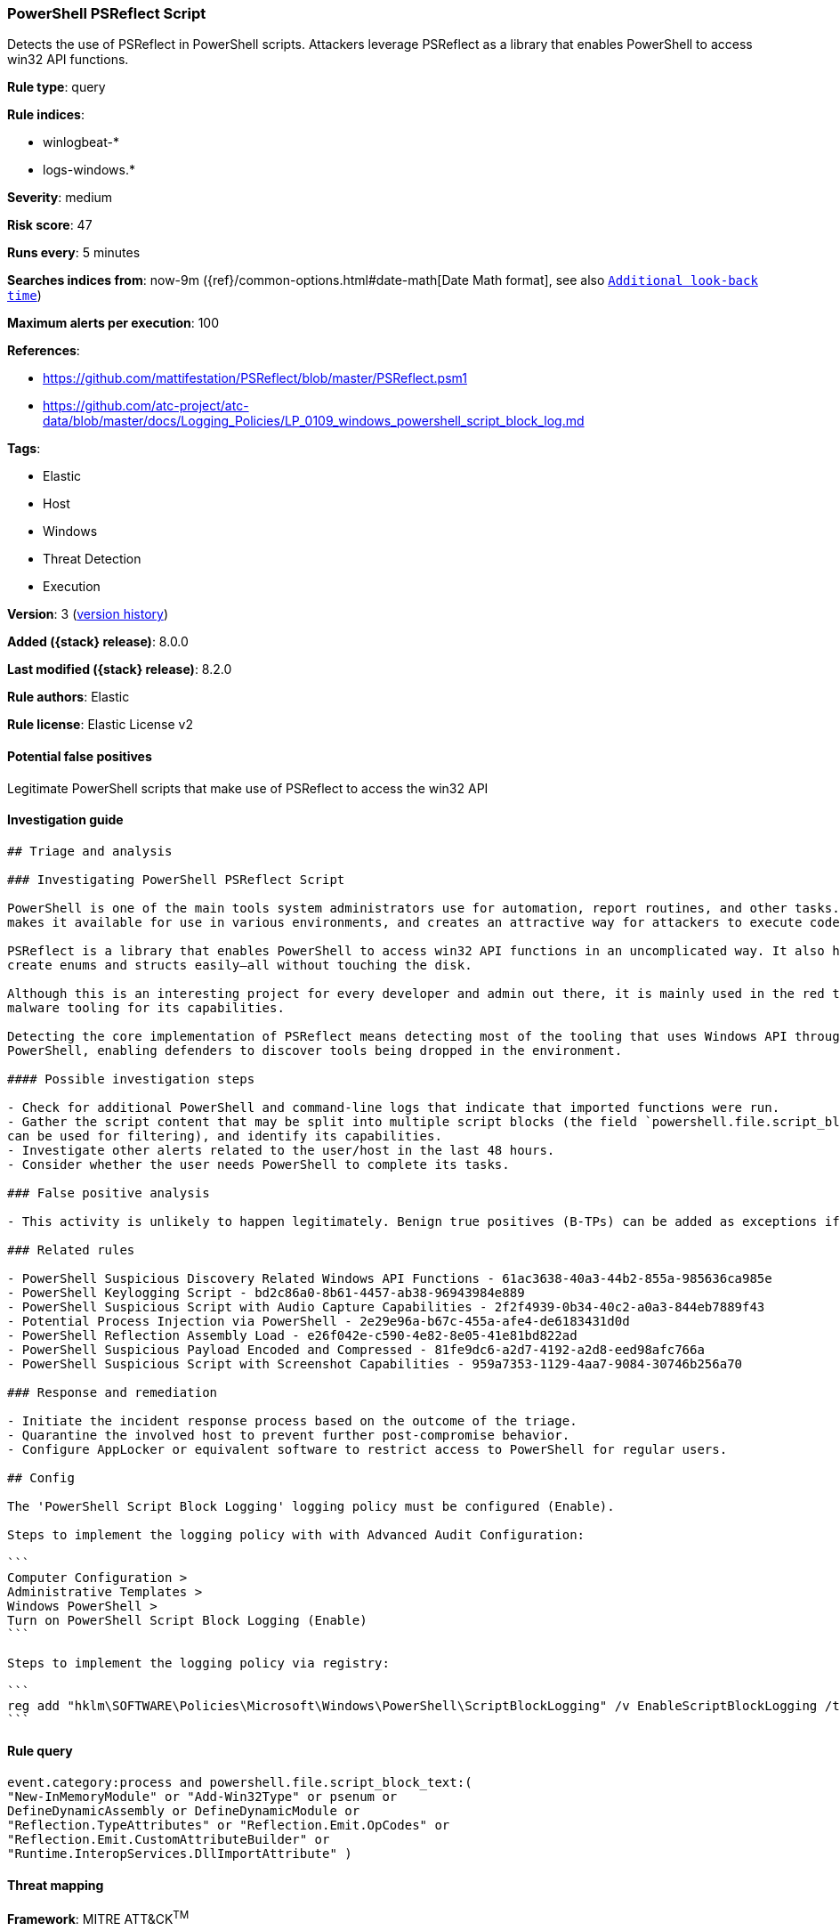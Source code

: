[[powershell-psreflect-script]]
=== PowerShell PSReflect Script

Detects the use of PSReflect in PowerShell scripts. Attackers leverage PSReflect as a library that enables PowerShell to access win32 API functions.

*Rule type*: query

*Rule indices*:

* winlogbeat-*
* logs-windows.*

*Severity*: medium

*Risk score*: 47

*Runs every*: 5 minutes

*Searches indices from*: now-9m ({ref}/common-options.html#date-math[Date Math format], see also <<rule-schedule, `Additional look-back time`>>)

*Maximum alerts per execution*: 100

*References*:

* https://github.com/mattifestation/PSReflect/blob/master/PSReflect.psm1
* https://github.com/atc-project/atc-data/blob/master/docs/Logging_Policies/LP_0109_windows_powershell_script_block_log.md

*Tags*:

* Elastic
* Host
* Windows
* Threat Detection
* Execution

*Version*: 3 (<<powershell-psreflect-script-history, version history>>)

*Added ({stack} release)*: 8.0.0

*Last modified ({stack} release)*: 8.2.0

*Rule authors*: Elastic

*Rule license*: Elastic License v2

==== Potential false positives

Legitimate PowerShell scripts that make use of PSReflect to access the win32 API

==== Investigation guide


[source,markdown]
----------------------------------
## Triage and analysis

### Investigating PowerShell PSReflect Script

PowerShell is one of the main tools system administrators use for automation, report routines, and other tasks. This
makes it available for use in various environments, and creates an attractive way for attackers to execute code.

PSReflect is a library that enables PowerShell to access win32 API functions in an uncomplicated way. It also helps to
create enums and structs easily—all without touching the disk.

Although this is an interesting project for every developer and admin out there, it is mainly used in the red team and
malware tooling for its capabilities.

Detecting the core implementation of PSReflect means detecting most of the tooling that uses Windows API through
PowerShell, enabling defenders to discover tools being dropped in the environment.

#### Possible investigation steps

- Check for additional PowerShell and command-line logs that indicate that imported functions were run.
- Gather the script content that may be split into multiple script blocks (the field `powershell.file.script_block_id`
can be used for filtering), and identify its capabilities.
- Investigate other alerts related to the user/host in the last 48 hours.
- Consider whether the user needs PowerShell to complete its tasks.

### False positive analysis

- This activity is unlikely to happen legitimately. Benign true positives (B-TPs) can be added as exceptions if necessary.

### Related rules

- PowerShell Suspicious Discovery Related Windows API Functions - 61ac3638-40a3-44b2-855a-985636ca985e
- PowerShell Keylogging Script - bd2c86a0-8b61-4457-ab38-96943984e889
- PowerShell Suspicious Script with Audio Capture Capabilities - 2f2f4939-0b34-40c2-a0a3-844eb7889f43
- Potential Process Injection via PowerShell - 2e29e96a-b67c-455a-afe4-de6183431d0d
- PowerShell Reflection Assembly Load - e26f042e-c590-4e82-8e05-41e81bd822ad
- PowerShell Suspicious Payload Encoded and Compressed - 81fe9dc6-a2d7-4192-a2d8-eed98afc766a
- PowerShell Suspicious Script with Screenshot Capabilities - 959a7353-1129-4aa7-9084-30746b256a70

### Response and remediation

- Initiate the incident response process based on the outcome of the triage.
- Quarantine the involved host to prevent further post-compromise behavior.
- Configure AppLocker or equivalent software to restrict access to PowerShell for regular users.

## Config

The 'PowerShell Script Block Logging' logging policy must be configured (Enable).

Steps to implement the logging policy with with Advanced Audit Configuration:

```
Computer Configuration > 
Administrative Templates > 
Windows PowerShell > 
Turn on PowerShell Script Block Logging (Enable)
```

Steps to implement the logging policy via registry:

```
reg add "hklm\SOFTWARE\Policies\Microsoft\Windows\PowerShell\ScriptBlockLogging" /v EnableScriptBlockLogging /t REG_DWORD /d 1
```

----------------------------------


==== Rule query


[source,js]
----------------------------------
event.category:process and powershell.file.script_block_text:(
"New-InMemoryModule" or "Add-Win32Type" or psenum or
DefineDynamicAssembly or DefineDynamicModule or
"Reflection.TypeAttributes" or "Reflection.Emit.OpCodes" or
"Reflection.Emit.CustomAttributeBuilder" or
"Runtime.InteropServices.DllImportAttribute" )
----------------------------------

==== Threat mapping

*Framework*: MITRE ATT&CK^TM^

* Tactic:
** Name: Execution
** ID: TA0002
** Reference URL: https://attack.mitre.org/tactics/TA0002/
* Technique:
** Name: Command and Scripting Interpreter
** ID: T1059
** Reference URL: https://attack.mitre.org/techniques/T1059/

[[powershell-psreflect-script-history]]
==== Rule version history

Version 3 (8.2.0 release)::
* Updated query, changed from:
+
[source, js]
----------------------------------
event.category:process and powershell.file.script_block_text:(
New-InMemoryModule or Add-Win32Type or psenum or
DefineDynamicAssembly or DefineDynamicModule or
Reflection.TypeAttributes or Reflection.Emit.OpCodes or
Reflection.Emit.CustomAttributeBuilder or
Runtime.InteropServices.DllImportAttribute )
----------------------------------

Version 2 (8.1.0 release)::
* Formatting only

